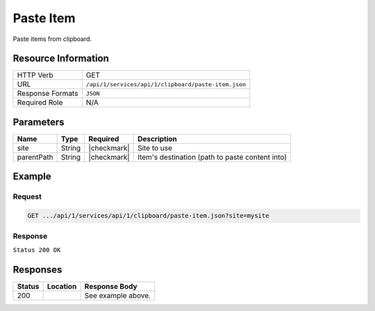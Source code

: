 .. _crafter-studio-api-clipboard-paste-item:

==========
Paste Item
==========

Paste items from clipboard.

--------------------
Resource Information
--------------------

+----------------------------+-------------------------------------------------------------------+
|| HTTP Verb                 || GET                                                              |
+----------------------------+-------------------------------------------------------------------+
|| URL                       || ``/api/1/services/api/1/clipboard/paste-item.json``              |
+----------------------------+-------------------------------------------------------------------+
|| Response Formats          || ``JSON``                                                         |
+----------------------------+-------------------------------------------------------------------+
|| Required Role             || N/A                                                              |
+----------------------------+-------------------------------------------------------------------+

----------
Parameters
----------

+---------------+-------------+---------------+--------------------------------------------------+
|| Name         || Type       || Required     || Description                                     |
+===============+=============+===============+==================================================+
|| site         || String     || |checkmark|  || Site to use                                     |
+---------------+-------------+---------------+--------------------------------------------------+
|| parentPath   || String     || |checkmark|  || Item's destination (path to paste content into) |
+---------------+-------------+---------------+--------------------------------------------------+

-------
Example
-------

^^^^^^^
Request
^^^^^^^

.. code-block:: guess

    GET .../api/1/services/api/1/clipboard/paste-item.json?site=mysite

^^^^^^^^
Response
^^^^^^^^

``Status 200 OK``

.. code-block:: json
    :linenos:

    {
        "status":
            [
                "/site/website/health/search-results/index.xml"
            ],
        "site":"mysite"
    }


---------
Responses
---------

+---------+-------------------------------------------+---------------------------------------------------+
|| Status || Location                                 || Response Body                                    |
+=========+===========================================+===================================================+
|| 200    ||                                          || See example above.                               |
+---------+-------------------------------------------+---------------------------------------------------+

